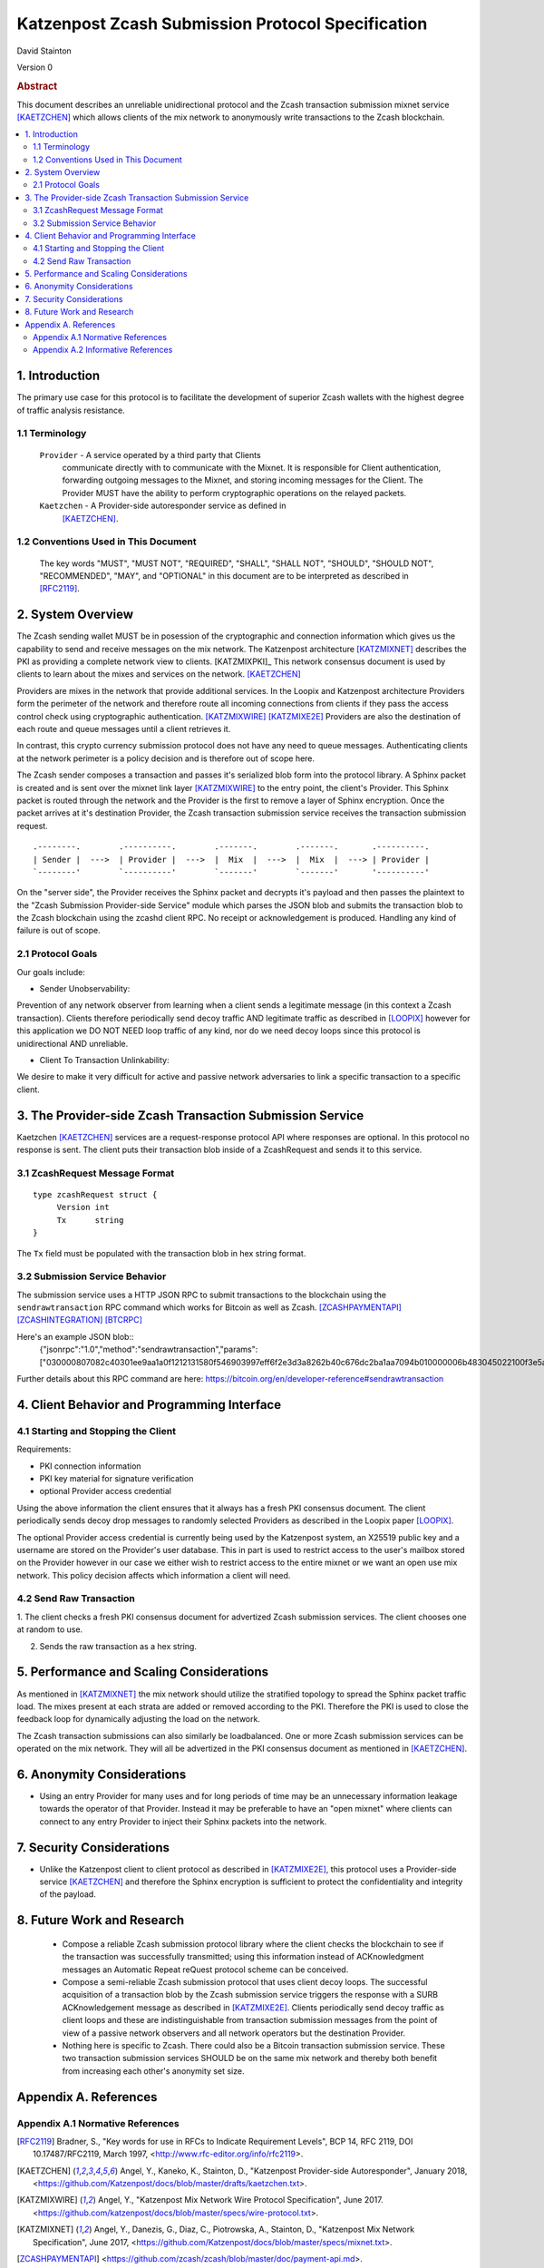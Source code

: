 Katzenpost Zcash Submission Protocol Specification
**************************************************

| David Stainton

Version 0


.. rubric:: Abstract

This document describes an unreliable unidirectional protocol and the
Zcash transaction submission mixnet service [KAETZCHEN]_ which allows
clients of the mix network to anonymously write transactions to the
Zcash blockchain.

.. contents:: :local:


1. Introduction
===============

The primary use case for this protocol is to facilitate the development
of superior Zcash wallets with the highest degree of traffic analysis
resistance.


1.1 Terminology
----------------

   ``Provider`` - A service operated by a third party that Clients
     communicate directly with to communicate with the Mixnet.  It is
     responsible for Client authentication, forwarding outgoing
     messages to the Mixnet, and storing incoming messages for the
     Client. The Provider MUST have the ability to perform
     cryptographic operations on the relayed packets.

   ``Kaetzchen`` - A Provider-side autoresponder service as defined in
     [KAETZCHEN]_.


1.2 Conventions Used in This Document
-------------------------------------

   The key words "MUST", "MUST NOT", "REQUIRED", "SHALL", "SHALL NOT",
   "SHOULD", "SHOULD NOT", "RECOMMENDED", "MAY", and "OPTIONAL" in this
   document are to be interpreted as described in [RFC2119]_.


2. System Overview
==================

The Zcash sending wallet MUST be in posession of the cryptographic and
connection information which gives us the capability to send and
receive messages on the mix network. The Katzenpost architecture
[KATZMIXNET]_ describes the PKI as providing a complete network view
to clients. [KATZMIXPKI]_ This network consensus document is used by
clients to learn about the mixes and services on the network. [KAETZCHEN]_

Providers are mixes in the network that provide additional services.
In the Loopix and Katzenpost architecture Providers form the perimeter
of the network and therefore route all incoming connections from
clients if they pass the access control check using cryptographic
authentication. [KATZMIXWIRE]_  [KATZMIXE2E]_ Providers are also the
destination of each route and queue messages until a client retrieves it.

In contrast, this crypto currency submission protocol does not
have any need to queue messages. Authenticating clients at the network
perimeter is a policy decision and is therefore out of scope here.

The Zcash sender composes a transaction and passes it's serialized
blob form into the protocol library. A Sphinx packet is created and is
sent over the mixnet link layer [KATZMIXWIRE]_ to the entry point, the
client's Provider. This Sphinx packet is routed through the network
and the Provider is the first to remove a layer of Sphinx encryption.
Once the packet arrives at it's destination Provider, the Zcash
transaction submission service receives the transaction submission
request.

::

     .--------.        .----------.        .-------.        .-------.       .----------.
     | Sender |  --->  | Provider |  --->  |  Mix  |  --->  |  Mix  |  ---> | Provider |
     `--------'        `----------'        `-------'        `-------'       '----------'

On the "server side", the Provider receives the Sphinx packet and
decrypts it's payload and then passes the plaintext to the "Zcash
Submission Provider-side Service" module which parses the JSON blob
and submits the transaction blob to the Zcash blockchain using the
zcashd client RPC. No receipt or acknowledgement is produced. Handling
any kind of failure is out of scope.


2.1 Protocol Goals
------------------

Our goals include:

* Sender Unobservability:

Prevention of any network observer from learning when a client sends a
legitimate message (in this context a Zcash transaction). Clients
therefore periodically send decoy traffic AND legitimate traffic as
described in [LOOPIX]_ however for this application we DO NOT NEED
loop traffic of any kind, nor do we need decoy loops since this
protocol is unidirectional AND unreliable.

* Client To Transaction Unlinkability:

We desire to make it very difficult for active and passive network
adversaries to link a specific transaction to a specific client.


3. The Provider-side Zcash Transaction Submission Service
=========================================================

Kaetzchen [KAETZCHEN]_ services are a request-response protocol
API where responses are optional. In this protocol no response is sent.
The client puts their transaction blob inside of a ZcashRequest
and sends it to this service.


3.1 ZcashRequest Message Format
-------------------------------
::

   type zcashRequest struct {
        Version int
	Tx      string
   }

The ``Tx`` field must be populated with the transaction blob in hex
string format.


3.2 Submission Service Behavior
-------------------------------

The submission service uses a HTTP JSON RPC to submit transactions to
the blockchain using the ``sendrawtransaction`` RPC command which
works for Bitcoin as well as Zcash. [ZCASHPAYMENTAPI]_
[ZCASHINTEGRATION]_  [BTCRPC]_

Here's an example JSON blob::
  {"jsonrpc":"1.0","method":"sendrawtransaction","params":["030000807082c40301ee9aa1a0f1212131580f546903997eff6f2e3d3a8262b40c676dc2ba1aa7094b010000006b483045022100f3e5a20c7246545352c90971bb7e5d335d424b3ead78c1aefa95a630b0da577202203609bbadcddc7a89951636212643e57be2dbff4f718ef2b0ad9a41a9001c4b860121038d17c14225360038a5b6dfd063bfbe53a6e014c33f1f2bc6b49babe896595f7dfeffffff0200a3e111000000001976a914681a2881e0369225b353ff737d562ae5b60f6aca88acdd1b6403000000001976a91471257ac18b24ac66774f772782856fcedda5599288ac1f4d03003e4d030000",true],"id":6439}

Further details about this RPC command are here: https://bitcoin.org/en/developer-reference#sendrawtransaction


4. Client Behavior and Programming Interface
============================================


4.1 Starting and Stopping the Client
------------------------------------

Requirements:

* PKI connection information
* PKI key material for signature verification
* optional Provider access credential

Using the above information the client ensures that it always
has a fresh PKI consensus document. The client periodically
sends decoy drop messages to randomly selected Providers as
described in the Loopix paper [LOOPIX]_.

The optional Provider access credential is currently being
used by the Katzenpost system, an X25519 public key and a username
are stored on the Provider's user database. This in part is used
to restrict access to the user's mailbox stored on the Provider
however in our case we either wish to restrict access to the entire
mixnet or we want an open use mix network. This policy decision
affects which information a client will need.


4.2 Send Raw Transaction
------------------------

1. The client checks a fresh PKI consensus document for advertized Zcash
submission services. The client chooses one at random to use.

2. Sends the raw transaction as a hex string.


5. Performance and Scaling Considerations
=========================================

As mentioned in [KATZMIXNET]_ the mix network should utilize the
stratified topology to spread the Sphinx packet traffic load. The
mixes present at each strata are added or removed according to the
PKI. Therefore the PKI is used to close the feedback loop for
dynamically adjusting the load on the network.

The Zcash transaction submissions can also similarly be loadbalanced.
One or more Zcash submission services can be operated on the mix
network. They will all be advertized in the PKI consensus document as
mentioned in [KAETZCHEN]_.


6. Anonymity Considerations
===========================

* Using an entry Provider for many uses and for long periods of time
  may be an unnecessary information leakage towards the operator of
  that Provider. Instead it may be preferable to have an "open mixnet"
  where clients can connect to any entry Provider to inject their
  Sphinx packets into the network.


7. Security Considerations
==========================

* Unlike the Katzenpost client to client protocol as described in
  [KATZMIXE2E]_, this protocol uses a Provider-side service
  [KAETZCHEN]_ and therefore the Sphinx encryption is sufficient to
  protect the confidentiality and integrity of the payload.


8. Future Work and Research
===========================

 * Compose a reliable Zcash submission protocol library where the
   client checks the blockchain to see if the transaction was
   successfully transmitted; using this information instead of
   ACKnowledgment messages an Automatic Repeat reQuest protocol scheme
   can be conceived.

 * Compose a semi-reliable Zcash submission protocol that uses client
   decoy loops. The successful acquisition of a transaction blob by
   the Zcash submission service triggers the response with a SURB
   ACKnowledgement message as described in [KATZMIXE2E]_. Clients
   periodically send decoy traffic as client loops and these are
   indistinguishable from transaction submission messages from the
   point of view of a passive network observers and all network
   operators but the destination Provider.

 * Nothing here is specific to Zcash. There could also be a Bitcoin
   transaction submission service. These two transaction submission
   services SHOULD be on the same mix network and thereby both benefit
   from increasing each other's anonymity set size.


Appendix A. References
======================

Appendix A.1 Normative References
---------------------------------

.. [RFC2119]   Bradner, S., "Key words for use in RFCs to Indicate
               Requirement Levels", BCP 14, RFC 2119,
               DOI 10.17487/RFC2119, March 1997,
               <http://www.rfc-editor.org/info/rfc2119>.

.. [KAETZCHEN]  Angel, Y., Kaneko, K., Stainton, D.,
                "Katzenpost Provider-side Autoresponder", January 2018,
                <https://github.com/Katzenpost/docs/blob/master/drafts/kaetzchen.txt>.

.. [KATZMIXWIRE] Angel, Y., "Katzenpost Mix Network Wire Protocol Specification", June 2017.
                 <https://github.com/katzenpost/docs/blob/master/specs/wire-protocol.txt>.

.. [KATZMIXNET]  Angel, Y., Danezis, G., Diaz, C., Piotrowska, A., Stainton, D.,
                "Katzenpost Mix Network Specification", June 2017,
                <https://github.com/Katzenpost/docs/blob/master/specs/mixnet.txt>.

.. [ZCASHPAYMENTAPI]  <https://github.com/zcash/zcash/blob/master/doc/payment-api.md>.

.. [ZCASHINTEGRATION]  <https://z.cash/support/zig.html>.

.. [BTCRPC]  <https://bitcoin.org/en/developer-reference#rpc-quick-reference>.

Appendix A.2 Informative References
-----------------------------------

.. [KATZMIXE2E]  Angel, Y., Danezis, G., Diaz, C., Piotrowska, A., Stainton, D.,
                 "Katzenpost Mix Network End-to-end Protocol Specification", July 2017,
                 <https://github.com/katzenpost/docs/blob/master/specs/end_to_end.txt>.

.. [LOOPIX]    Piotrowska, A., Hayes, J., Elahi, T., Meiser, S., Danezis, G.,
               “The Loopix Anonymity System”,
               USENIX, August, 2017
               <https://arxiv.org/pdf/1703.00536.pdf>.
